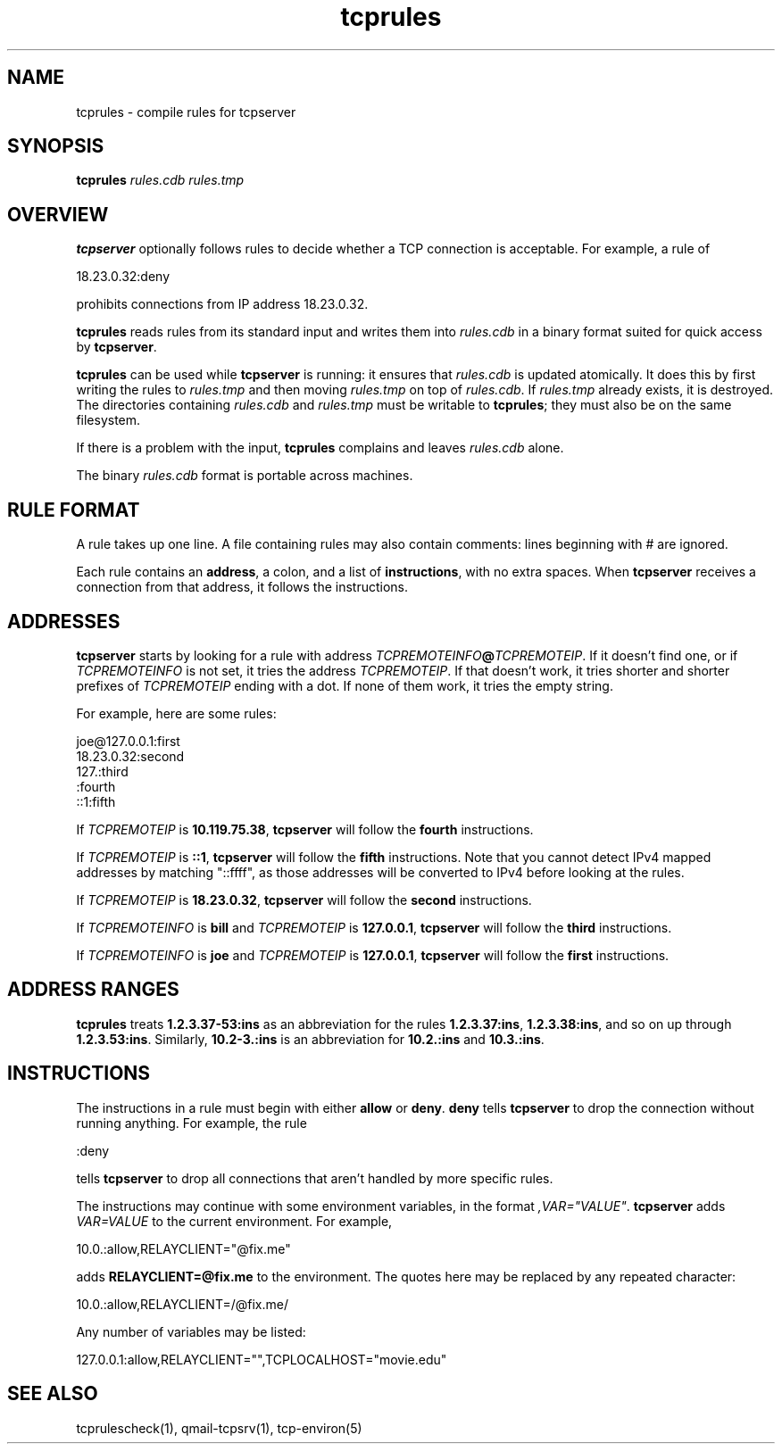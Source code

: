 .TH tcprules 1
.SH NAME
tcprules \- compile rules for tcpserver
.SH SYNOPSIS
.B tcprules
.I rules.cdb
.I rules.tmp
.SH OVERVIEW
.B tcpserver
optionally follows rules to decide whether a TCP connection is acceptable.
For example, a rule of

.EX
   18.23.0.32:deny
.EE

prohibits connections from IP address 18.23.0.32.

.B tcprules
reads rules from its standard input
and writes them into
.I rules.cdb
in a binary format suited
for quick access by
.BR tcpserver .

.B tcprules
can be used while
.B tcpserver
is running:
it ensures that
.I rules.cdb
is updated atomically.
It does this by first writing the rules to
.I rules.tmp
and then moving
.I rules.tmp
on top of
.IR rules.cdb .
If
.I rules.tmp
already exists, it is destroyed.
The directories containing
.I rules.cdb
and
.I rules.tmp
must be writable to
.BR tcprules ;
they must also be on the same filesystem.

If there is a problem with the input,
.B tcprules
complains and leaves
.I rules.cdb
alone.

The binary
.I rules.cdb
format is portable across machines.
.SH "RULE FORMAT"
A rule takes up one line.
A file containing rules
may also contain comments: lines beginning with # are ignored.

Each rule contains an
.BR address ,
a colon,
and a list of
.BR instructions ,
with no extra spaces.
When
.B tcpserver
receives a connection from that address,
it follows the instructions.
.SH "ADDRESSES"
.B tcpserver
starts by looking for a rule with address
.IR TCPREMOTEINFO\fB@\fITCPREMOTEIP .
If it doesn't find one, or if
.I TCPREMOTEINFO
is not set, it tries the address
.IR TCPREMOTEIP .
If that doesn't work, it tries shorter and shorter prefixes of
.I TCPREMOTEIP
ending with a dot.
If none of them work, it tries the empty string.

For example, here are some rules:

.EX
   joe@127.0.0.1:first
.br
   18.23.0.32:second
.br
   127.:third
.br
   :fourth
.br
   ::1:fifth
.EE

If
.I TCPREMOTEIP
is
.BR 10.119.75.38 ,
.B tcpserver
will follow the
.B fourth
instructions.

If
.I TCPREMOTEIP
is
.BR ::1 ,
.B tcpserver
will follow the
.B fifth
instructions.  Note that you cannot detect IPv4 mapped addresses by
matching "::ffff", as those addresses will be converted to IPv4 before
looking at the rules.

If
.I TCPREMOTEIP
is
.BR 18.23.0.32 ,
.B tcpserver
will follow the
.B second
instructions.

If
.I TCPREMOTEINFO
is
.B bill
and
.I TCPREMOTEIP
is
.BR 127.0.0.1 ,
.B tcpserver
will follow the
.B third
instructions.

If
.I TCPREMOTEINFO
is
.B joe
and
.I TCPREMOTEIP
is
.BR 127.0.0.1 ,
.B tcpserver
will follow the
.B first
instructions.
.SH "ADDRESS RANGES"
.B tcprules
treats
.B 1.2.3.37-53:ins
as an abbreviation
for the rules
.BR 1.2.3.37:ins ,
.BR 1.2.3.38:ins ,
and so on up through
.BR 1.2.3.53:ins .
Similarly,
.BR 10.2-3.:ins
is an abbreviation for
.B 10.2.:ins
and
.BR 10.3.:ins .
.SH "INSTRUCTIONS"
The instructions in a rule must begin with either
.B allow
or
.BR deny .
.B deny
tells
.B tcpserver
to drop the connection without running anything.
For example, the rule

.EX
   :deny
.EE

tells
.B tcpserver
to drop all connections that aren't handled by more specific rules.

The instructions may continue with some environment variables,
in the format
.IR ,VAR="VALUE" .
.B tcpserver
adds
.I VAR=VALUE
to the current environment.
For example,

.EX
   10.0.:allow,RELAYCLIENT="@fix.me"
.EE

adds
.B RELAYCLIENT=@fix.me
to the environment.
The quotes here may be replaced by any repeated character:

.EX
   10.0.:allow,RELAYCLIENT=/@fix.me/
.EE

Any number of variables may be listed:

.EX
   127.0.0.1:allow,RELAYCLIENT="",TCPLOCALHOST="movie.edu"
.EE
.SH "SEE ALSO"
tcprulescheck(1),
qmail-tcpsrv(1),
tcp-environ(5)
